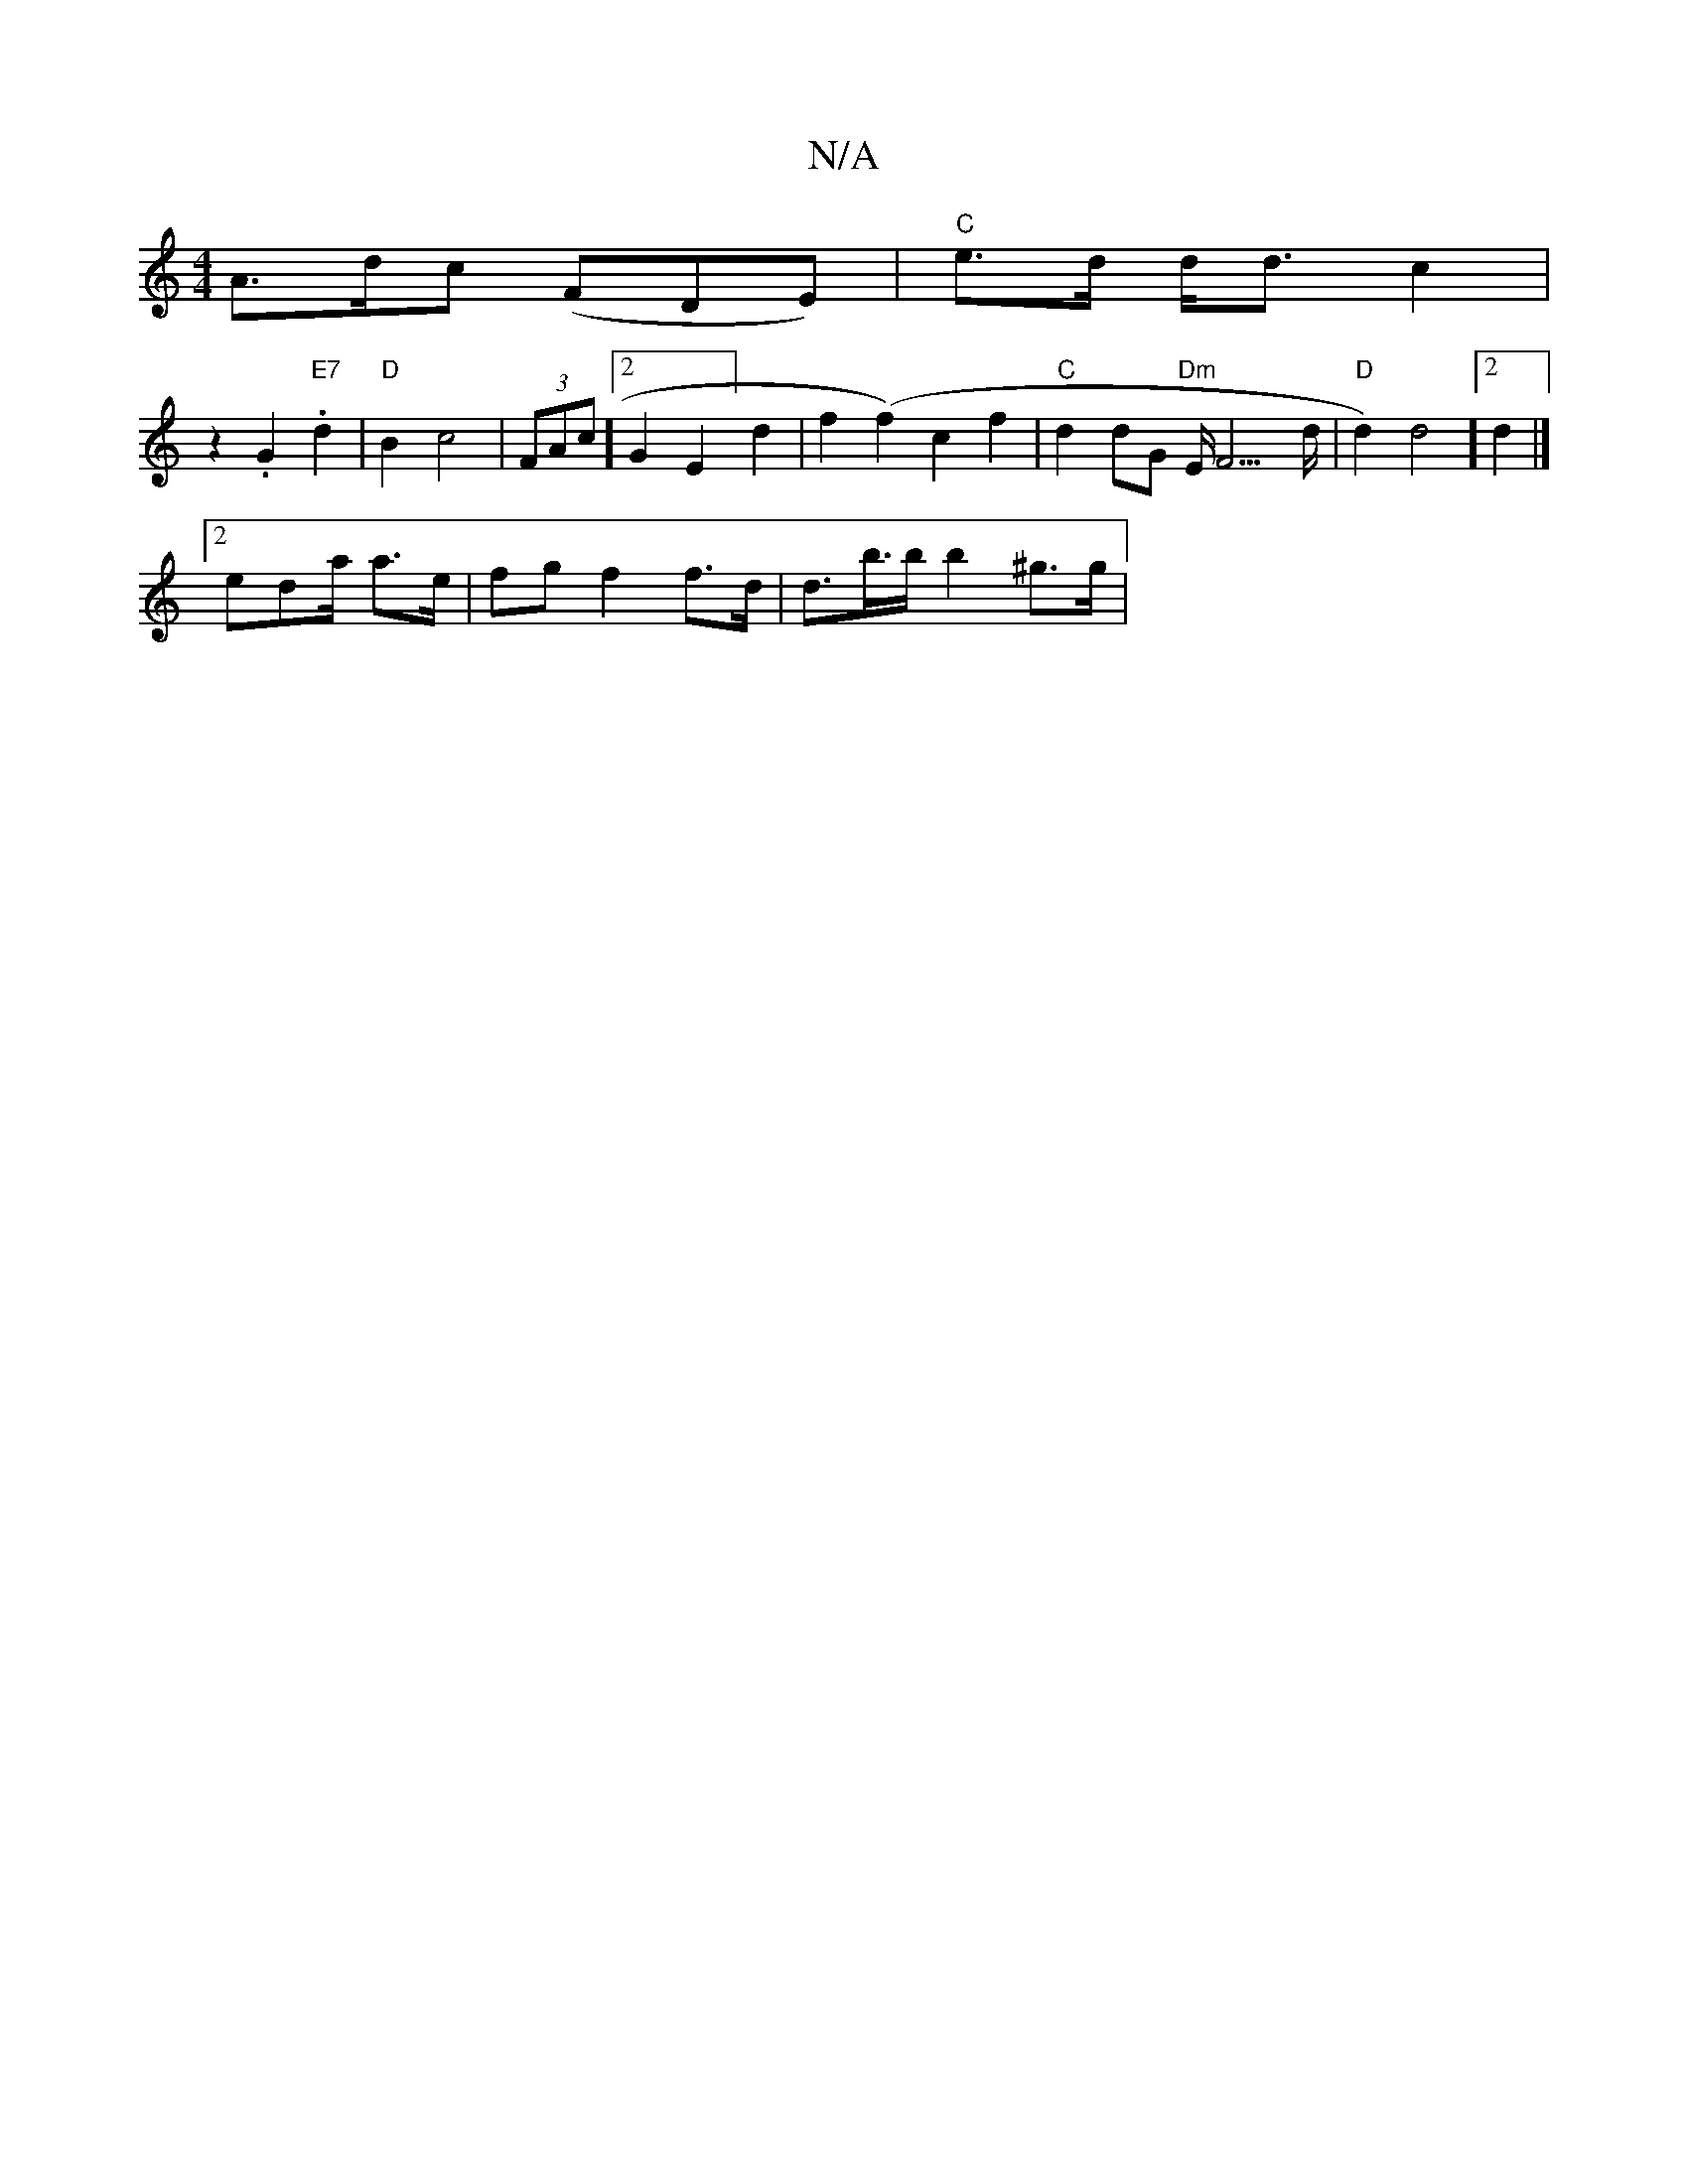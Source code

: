 X:1
T:N/A
M:4/4
R:N/A
K:Cmajor
A>dc (FDE)|"C"-e>d d<d c2|
z2 .G2.2 "E7"d2|"D"B2c4 | (3FAc] [2 G2E2] d2|f2 (f2) c2 f2 | "C" d2 dG "Dm"E<F2>d | "D"d2)d4]2 d2 |]
[2 eda/2 a>e | fg f2 f>d | d>br>b b2 ^g>g|[K:|

|: DB,E] [A,A][1 BA] GA 